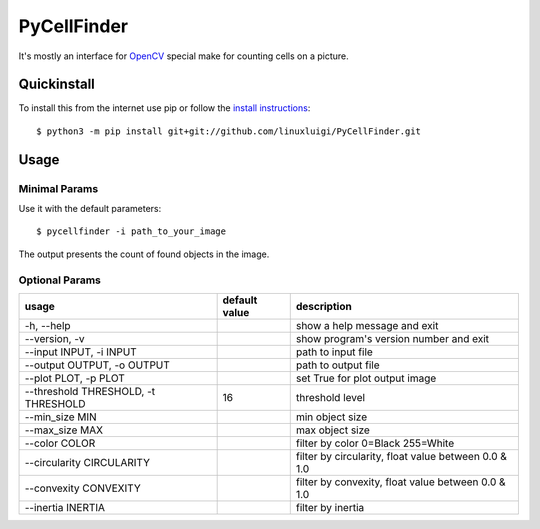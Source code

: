 ============
PyCellFinder
============

.. image:: https://travis-ci.org/linuxluigi/PyCellFinder.svg?branch=master
    :target: https://travis-ci.org/linuxluigi/PyCellFinder

.. image:: https://coveralls.io/repos/github/linuxluigi/PyCellFinder/badge.svg?branch=master
    :target: https://coveralls.io/github/linuxluigi/PyCellFinder?branch=master

.. image:: https://readthedocs.org/projects/pycellfinder/badge/?version=latest
    :target: https://pycellfinder.readthedocs.io/en/latest/?badge=latest
    :alt: Documentation Status

It's mostly an interface for `OpenCV <https://opencv.org/>`_ special make for counting cells on a picture.


Quickinstall
------------

To install this from the internet use pip or follow the
`install instructions <https://pycellfinder.readthedocs.io/en/latest/install.html>`_::

    $ python3 -m pip install git+git://github.com/linuxluigi/PyCellFinder.git

Usage
-----

Minimal Params
^^^^^^^^^^^^^^

Use it with the default parameters::

    $ pycellfinder -i path_to_your_image

The output presents the count of found objects in the image.

Optional Params
^^^^^^^^^^^^^^^

===========================================  ===============  ======================================================
usage                                        default value    description
===========================================  ===============  ======================================================
-h, --help                                                    show a help message and exit
--version, -v                                                 show program's version number and exit
--input INPUT, -i INPUT                                       path to input file
--output OUTPUT, -o OUTPUT                                    path to output file
--plot PLOT, -p PLOT                                          set True for plot output image
--threshold THRESHOLD, -t THRESHOLD          16               threshold level
--min_size MIN                                                min object size
--max_size MAX                                                max object size
--color COLOR                                                 filter by color 0=Black 255=White
--circularity CIRCULARITY                                     filter by circularity, float value between 0.0 & 1.0
--convexity CONVEXITY                                         filter by convexity, float value between 0.0 & 1.0
--inertia INERTIA                                             filter by inertia
===========================================  ===============  ======================================================